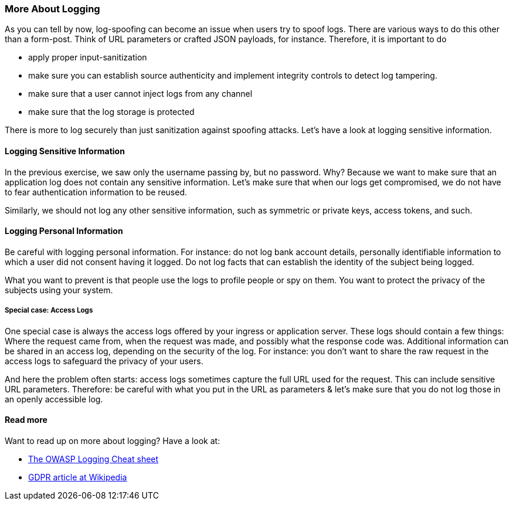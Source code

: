 === More About Logging

As you can tell by now, log-spoofing can become an issue when users try to spoof logs. There are various ways to do this other than a form-post. Think of URL parameters or crafted JSON payloads, for instance. Therefore, it is important to do

- apply proper input-sanitization
- make sure you can establish source authenticity and implement integrity controls to detect log tampering.
- make sure that a user cannot inject logs from any channel
- make sure that the log storage is protected

There is more to log securely than just sanitization against spoofing attacks. Let's have a look at logging sensitive information.

==== Logging Sensitive Information

In the previous exercise, we saw only the username passing by, but no password. Why? Because we want to make sure that an application log does not contain any sensitive information. Let's make sure that when our logs get compromised, we do not have to fear authentication information to be reused.

Similarly, we should not log any other sensitive information, such as symmetric or private keys, access tokens, and such.

==== Logging Personal Information

Be careful with logging personal information. For instance: do not log bank account details, personally identifiable information to which a user did not consent having it logged. Do not log facts that can establish the identity of the subject being logged.

What you want to prevent is that people use the logs to profile people or spy on them. You want to protect the privacy of the subjects using your system.

===== Special case: Access Logs

One special case is always the access logs offered by your ingress or application server. These logs should contain a few things: Where the request came from, when the request was made, and possibly what the response code was. Additional information can be shared in an access log, depending on the security of the log. For instance: you don't want to share the raw request in the access logs to safeguard the privacy of your users.

And here the problem often starts: access logs sometimes capture the full URL used for the request. This can include sensitive URL parameters. Therefore: be careful with what you put in the URL as parameters & let's make sure that you do not log those in an openly accessible log.


==== Read more

Want to read up on more about logging? Have a look at:

- link:https://cheatsheetseries.owasp.org/cheatsheets/Logging_Cheat_Sheet.html[The OWASP Logging Cheat sheet]
- link:https://en.wikipedia.org/wiki/General_Data_Protection_Regulation#Principles[GDPR article at Wikipedia]
